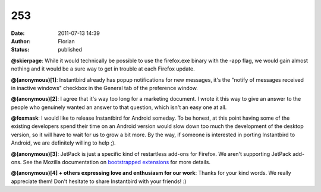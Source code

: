253
###
:date: 2011-07-13 14:39
:author: Florian
:status: published

**@skierpage**: While it would technically be possible to use the firefox.exe binary with the -app flag, we would gain almost nothing and it would be a sure way to get in trouble at each Firefox update.

**@(anonymous)[1]**: Instantbird already has popup notifications for new messages, it's the "notify of messages received in inactive windows" checkbox in the General tab of the preference window.

**@(anonymous)[2]**: I agree that it's way too long for a marketing document. I wrote it this way to give an answer to the people who genuinely wanted an answer to that question, which isn't an easy one at all.

**@foxmask**: I would like to release Instantbird for Android someday. To be honest, at this point having some of the existing developers spend their time on an Android version would slow down too much the development of the desktop version, so it will have to wait for us to grow a bit more. By the way, if someone is interested in porting Instantbird to Android, we are definitely willing to help ;).

**@(anonymous)[3]**: JetPack is just a specific kind of restartless add-ons for Firefox. We aren't supporting JetPack add-ons. See the Mozilla documentation on `bootstrapped extensions <https://developer.mozilla.org/en/Extensions/Bootstrapped_extensions%22>`__ for more details.

**@(anonymous)[4] + others expressing love and enthusiasm for our work**: Thanks for your kind words. We really appreciate them! Don't hesitate to share Instantbird with your friends! :)
